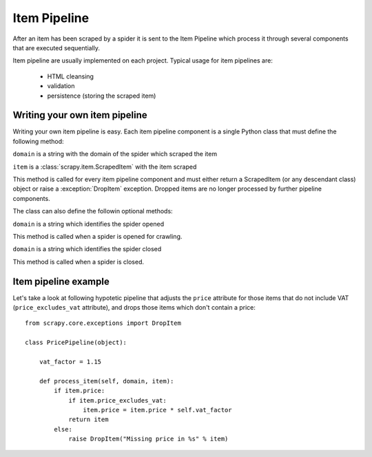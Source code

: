.. _topics-item-pipeline:

=============
Item Pipeline
=============

After an item has been scraped by a spider it is sent to the Item Pipeline
which process it through several components that are executed sequentially.

Item pipeline are usually implemented on each project. Typical usage for item
pipelines are: 

 * HTML cleansing
 * validation
 * persistence (storing the scraped item)


Writing your own item pipeline
==============================

Writing your own item pipeline is easy. Each item pipeline component is a
single Python class that must define the following method:

.. method:: process_item(domain, item)

``domain`` is a string with the domain of the spider which scraped the item

``item`` is a :class:`scrapy.item.ScrapedItem` with the item scraped

This method is called for every item pipeline component and must either return
a ScrapedItem (or any descendant class) object or raise a :exception:`DropItem`
exception. Dropped items are no longer processed by further pipeline
components.


The class can also define the followin optional methods:

.. method:: open_domain(domain)

``domain`` is a string which identifies the spider opened

This method is called when a spider is opened for crawling.

.. method:: close_domain(domain)

``domain`` is a string which identifies the spider closed

This method is called when a spider is closed.


Item pipeline example
=====================

Let's take a look at following hypotetic pipeline that adjusts the ``price``
attribute for those items that do not include VAT (``price_excludes_vat``
attribute), and drops those items which don't contain a price::

    from scrapy.core.exceptions import DropItem

    class PricePipeline(object):

        vat_factor = 1.15

        def process_item(self, domain, item):
            if item.price:
                if item.price_excludes_vat:
                    item.price = item.price * self.vat_factor
                return item
            else:
                raise DropItem("Missing price in %s" % item)

